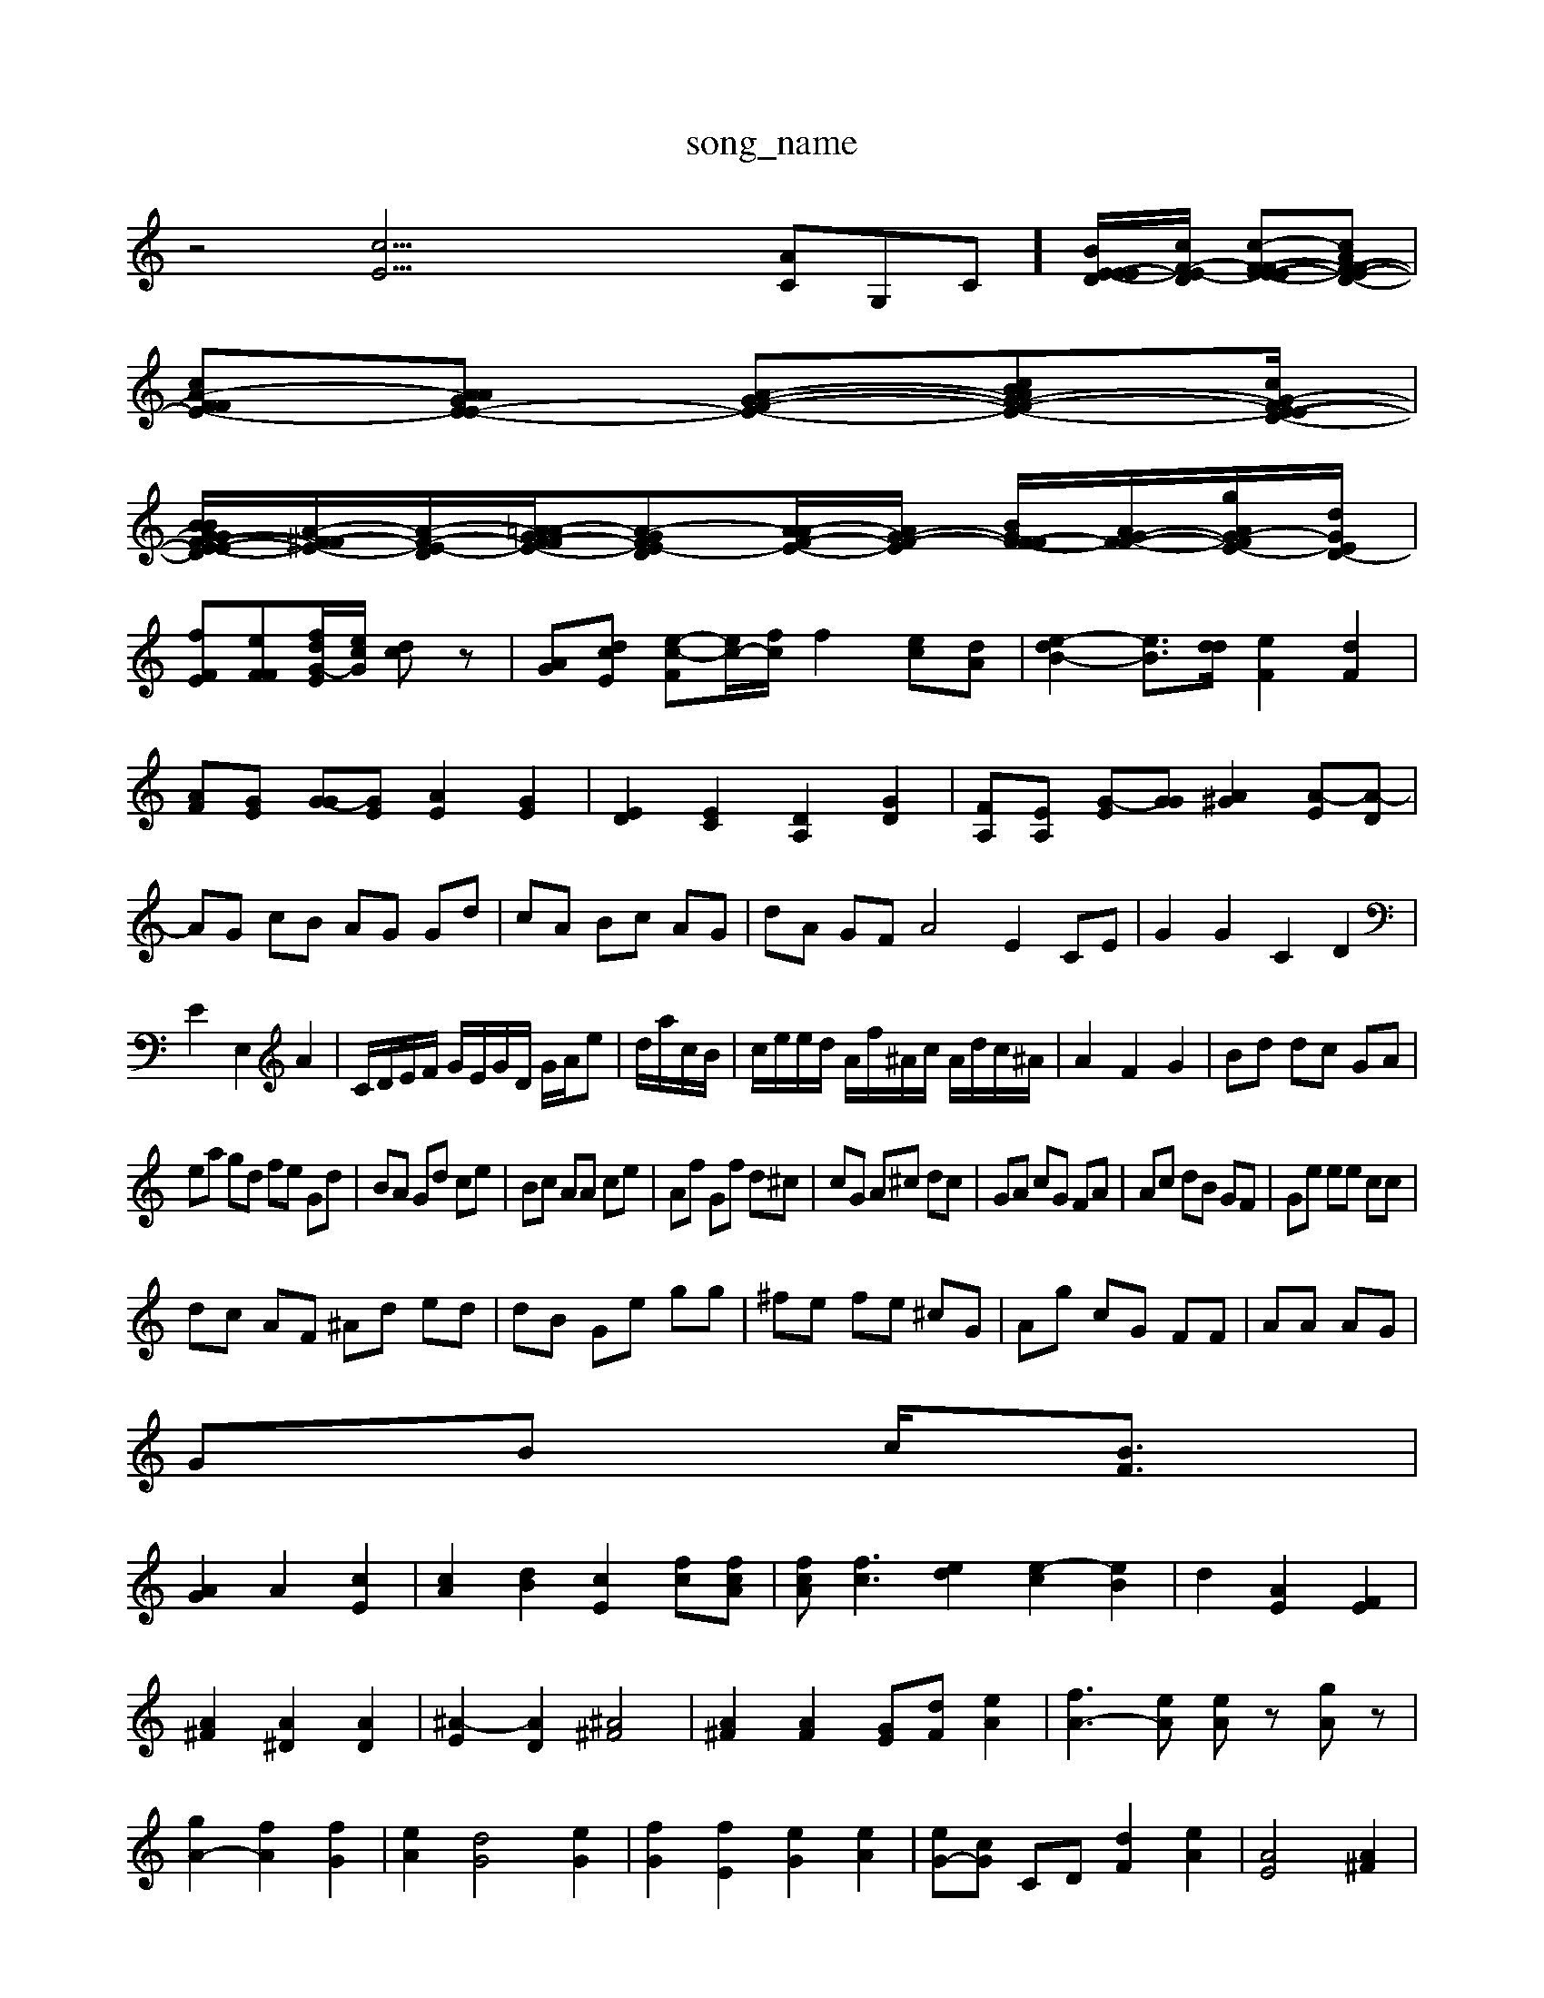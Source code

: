 X: 1
T:song_name
K:C % 4 sharps
V:1
%%MIDI program 0
z4 [cE]33/2[AC]G,-C-]/2[B-E-E-ED]/2[cF-E-D]/2 [c-F-FE-E-E][cAF-F-E-D-]|
[cA-F-F-E-][AAGE-E-] [A--G-F-E-][cBG-A-F-E-][cG-FE-D-E-]/2|
[B-G-G-F-E-E-BD]/2[A-^F-FE-]/2[A-F-E-D]/2[A=A-GF-FE-]/2[A-G-FE-D][AA-F-E-]/2[A-G-F-E-]/2 [BGF-F-F]/2[AG-F-F-]/2[gAG-F-E-]/2[dGED-]/2|
[fFE][e-FF-][fd-G-E-]/2[ecG]/2 [dc]z| \
[A-G][d-cE] [e-c-F][ec-]/2[fc]/2 f2 [e-c][dA]| \
[e-dB-]2 [e-B-]3/2[dd]/2 [eF]2 [dF]2| \
[A-F][GE] [G-G][GE] [AE]2 [GE]2| \
[ED]2 [EC]2 [DA,]2 [DG]2| \
[F-A,][EA,] [G-E][GG] [A^G]2 [A-E][A-D]| \
AG cB AG Gd| \
cA Bc AG| \
dA GF A4 E2 CE| \
G2 G2 C2 D2|
E2 E,2 A2| \
C/2D/2E/2F/2 G/2E/2G/2D/2 G/2A/2e| \
d/2a/2c/2B/2| \
c/2e/2e/2d/2 A/2f/2^A/2c/2 A/2d/2c/2^A/2| \
A2 F2 G2| \
Bd dc GA|
ea gd fe Gd| \
BA Gd ce| \
Bc AA ce| \
Af Gf d^c| \
cG A^c dc| \
GA cG FA| \
Ac dB GF| \
Ge ee cc|
dc AF ^Ad ed| \
dB Ge gg| \
^fe fe ^cG| \
Ag cG FF| \
AA AG|
GB c/2-[BF]3/2|
[AG]2 A2 [cE]2| \
[cA]2 [dB]2 [cE]2 [fc][fcA]| \
[fcA][fc]3 [ed]2 [e-c]2 [eB]2| \
d2 [AE]2 [FE]2|
[A^F]2 [A^D]2 [AD]2| \
[^A-E]2 [AD]2 [^A^F]4| \
[A^F]2 [AF]2 [GE][dF] [eA]2| \
[fA-]3[eA] [eA]z [gA]z|
[gA-]2 [fA]2 [fG]2| \
[eA]2 [dG]4 [eG]2| \
[fG]2 [fE]2 [eG]2 [eA]2| \
[eG-][cG] CD [dF]2 [eA]2| \
[AE]4 [A^F]2| \
[BG]2 [cA]2 [BG]2cA| \
[A^F]2 ag a^g ac| \
Ge dc BA| \
GG ^G2 ^AG ^A2c| \
dB AA FF|
AG [AG]2 e2|
f2 DF| \
G2 [gF-][cF-][fF] [gc][c^G]=G-| \
[BG][cA][A^G] A-[BA] c2| \
[^c=A-][AG] [BF]2 [B-E]2| \
[BE-]2 [c-F][c^F] [dG]2 [cF-][cF]|
[BG]2 [cA]d [G-F][AF]| \
[AG][B^F][^AF] [A-E][AE] [e-G][eE] [fd][gF] [eF]4| \
[eA]2 [A-C][AC] [AG]2 [AD]2| \
[AB,]2 [GC][AC] [^AG][BA]| \
[cG]2 [cB]2 [dc]2 [AG]2| \
[G,][GC] [AC][AB,] [Ac,]/2[cB,]/2[cB,]/2[BA,]/2 [EC]/2[GB,]/2[AA,]/2[GC]/2|
[FA,][^DG,] [AF][AG] [cE][cF]|
[dF][^d^F] [AF][dF] [dG][gG]| \
[eE]2 [fBD]2 FD ^d[dA]| \
[e-A][eC] [g-e][aG-E] [gcAE][DFA,]/2[gBE]/2| \
[bE][bE]/2a/2- [e'a][f'd] baa-][bf] [c'g-][d'g-]| [c'a-][c'a] Bc' ^A=A| \
[^AE]4 [A^F][^FE] [^F-G][G=D]| \
[GD][AG] [e-D][fC] [^A-G][AF]| \
[AE]4 [A-E][A^^G=F] [A-F][AGC]|
[A-C]2 [AF]2 [A-G][A-^F] [AF]2 [A^c]2| \
[^AG][AG] [cA][BE] [dF]2 [B^G-][cA]|
[fA-]3[eA] [eG]2 [dA][cA]| \
[dA]2 [ec]2 [dB]z2| \
[dB]2 [fA]2 [fA]2 g2| \
[gA]2 [gF]2 E2 A2| \
E6- [GC]2 [^F=C]2| \
[FB,]2 [F-D][F-A,] [G-B,][FA,] [eAA]2| \
[eA]2 [dG][A^F-] [^AG]2 [GA,]2| \
[A-A^G][c=A] [dG]2 [dc]2 [gB]2| \
[aA]2 [aF]2 [fA]2| \
[fB]2 [eB]2 [dF]2| \
[eG-][dG] [f-F][f-B] [f-A][eA] [AC]2| \
[GG]2 [G-F][GD] [GD]4| \
[FC]2 [BB,]2 [Bc]2 [cA]2| \
[fG]2 [eA]2 [cG]2 [eG]2| \
[dG]2 [gA]2 [fd][fE]|
[gA]E-]/2[eF]/2 [dG]4| \
[cA]4 [GC]2 [BC]2|
[cA]2 [BG][^FE] [F-^C][G-C]| \
[GC]2 [GB,]2 [AF]2 [A-D][AD]| \
[AE]2 [c^A]2 ce [dB]2| \
[cA-]4 [cA]2 [BF]2| \
[AF][eF] [^d-A][dA] [eA-]2 [dA]2| \
[gc]4 [fc]2 [eB]2 [dB]2|
c'2 ^A2 G2| \
G2 [AA,]2 [AC]2 [AD]2| \
[A^FHam 41
%%MIDI program 40
%%clef bbss
%%clef treble
z12z zG| \
z6| \
e4 dc Ac| \
AF Gz zc|
Bd GA c^F| \
Gd Gf cc| \
Bd df fc| \
BA ^GG EE|
s \
Trofram 40
%%MIDI program 44
A3/2d/2 F-[d-G] [d-E][dE]|
[eA-][dA] [fG-][c-G] [c-F][cG]|
[^c^A-][cA-] [eA-][dA] [eA][d-